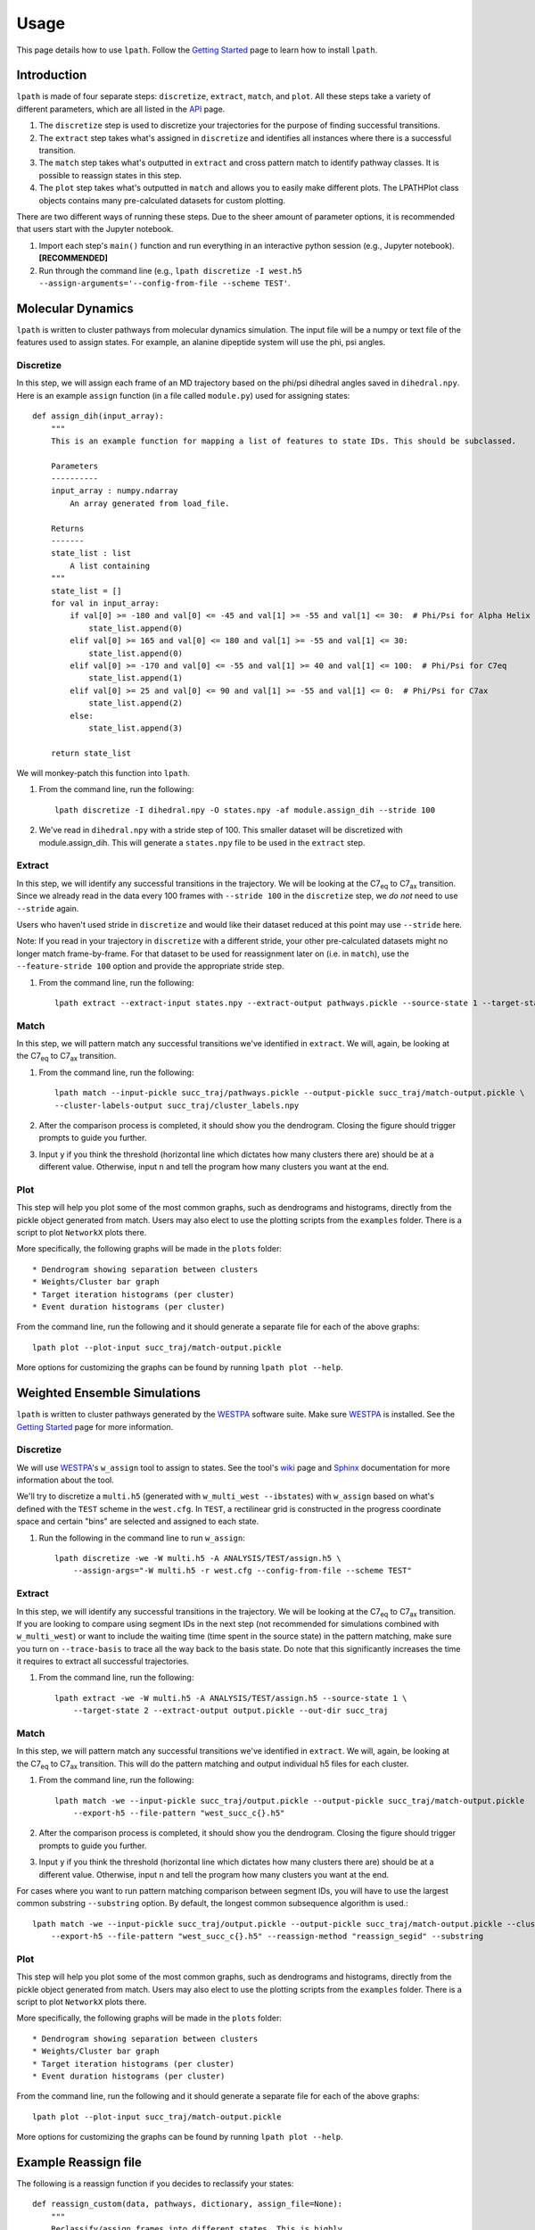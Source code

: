Usage
=====

This page details how to use ``lpath``.  Follow the `Getting Started`_ page to learn how to install ``lpath``.

.. _Getting Started: https://lpath.readthedocs.io/en/latest/getting_started.html


Introduction
------------
``lpath`` is made of four separate steps: ``discretize``, ``extract``, ``match``, and ``plot``. All these steps take a variety of different parameters, which are all listed in the `API`_ page.

1. The ``discretize`` step is used to discretize your trajectories for the purpose of finding successful transitions.
2. The ``extract`` step takes what's assigned in ``discretize`` and identifies all instances where there is a successful transition.
3. The ``match`` step takes what's outputted in ``extract`` and cross pattern match to identify pathway classes. It is possible to reassign states in this step.
4. The ``plot`` step takes what's outputted in ``match`` and allows you to easily make different plots. The LPATHPlot class objects contains many pre-calculated datasets for custom plotting.


There are two different ways of running these steps. Due to the sheer amount of parameter options, it is recommended that users start with the Jupyter notebook.

1. Import each step's ``main()`` function and run everything in an interactive python session (e.g., Jupyter notebook).  **[RECOMMENDED]**
2. Run through the command line (e.g., ``lpath discretize -I west.h5 --assign-arguments='--config-from-file --scheme TEST'``.


.. _API: https://lpath.readthedocs.io/en/latest/api.html

Molecular Dynamics
------------------
``lpath`` is written to cluster pathways from molecular dynamics simulation. The input file will be a numpy or text file of the features used to assign states. For example, an alanine dipeptide system will use the phi, psi angles.

Discretize
__________
In this step, we will assign each frame of an MD trajectory based on the phi/psi dihedral angles saved in ``dihedral.npy``.
Here is an example ``assign`` function (in a file called ``module.py``) used for assigning states::

    def assign_dih(input_array):
        """
        This is an example function for mapping a list of features to state IDs. This should be subclassed.

        Parameters
        ----------
        input_array : numpy.ndarray
            An array generated from load_file.

        Returns
        -------
        state_list : list
            A list containing
        """
        state_list = []
        for val in input_array:
            if val[0] >= -180 and val[0] <= -45 and val[1] >= -55 and val[1] <= 30:  # Phi/Psi for Alpha Helix
                state_list.append(0)
            elif val[0] >= 165 and val[0] <= 180 and val[1] >= -55 and val[1] <= 30:
                state_list.append(0)
            elif val[0] >= -170 and val[0] <= -55 and val[1] >= 40 and val[1] <= 100:  # Phi/Psi for C7eq
                state_list.append(1)
            elif val[0] >= 25 and val[0] <= 90 and val[1] >= -55 and val[1] <= 0:  # Phi/Psi for C7ax
                state_list.append(2)
            else:
                state_list.append(3)

        return state_list


We will monkey-patch this function into ``lpath``.

1. From the command line, run the following::

    lpath discretize -I dihedral.npy -O states.npy -af module.assign_dih --stride 100


2. We've read in ``dihedral.npy`` with a stride step of 100. This smaller dataset will be discretized with module.assign_dih. This will generate a ``states.npy`` file to be used in the ``extract`` step.

Extract
_______
In this step, we will identify any successful transitions in the trajectory. We will be looking at the C7\ :sub:`eq` to C7\ :sub:`ax` transition.
Since we already read in the data every 100 frames with ``--stride 100`` in the ``discretize`` step, we `do not` need to use ``--stride`` again.

Users who haven't used stride in ``discretize`` and would like their dataset reduced at this point may use ``--stride`` here.

Note: If you read in your trajectory in ``discretize`` with a different stride, your other pre-calculated datasets might no longer match frame-by-frame. For that dataset to be used for reassignment later on (i.e. in ``match``), use the ``--feature-stride 100`` option and provide the appropriate stride step.

1. From the command line, run the following::

    lpath extract --extract-input states.npy --extract-output pathways.pickle --source-state 1 --target-state 2


Match
_____
In this step, we will pattern match any successful transitions we've identified in ``extract``. We will, again, be looking at the C7\ :sub:`eq` to C7\ :sub:`ax` transition.

1. From the command line, run the following::

    lpath match --input-pickle succ_traj/pathways.pickle --output-pickle succ_traj/match-output.pickle \
    --cluster-labels-output succ_traj/cluster_labels.npy

2. After the comparison process is completed, it should show you the dendrogram. Closing the figure should trigger prompts to guide you further.

3. Input ``y`` if you think the threshold (horizontal line which dictates how many clusters there are) should be at a different value. Otherwise, input ``n`` and tell the program how many clusters you want at the end.

Plot
____
This step will help you plot some of the most common graphs, such as dendrograms and histograms, directly from the pickle object generated from match. Users may also elect to use the plotting scripts from the ``examples`` folder.
There is a script to plot ``NetworkX`` plots there.

More specifically, the following graphs will be made in the ``plots`` folder::

* Dendrogram showing separation between clusters
* Weights/Cluster bar graph
* Target iteration histograms (per cluster)
* Event duration histograms (per cluster)

From the command line, run the following and it should generate a separate file for each of the above graphs::

    lpath plot --plot-input succ_traj/match-output.pickle

More options for customizing the graphs can be found by running ``lpath plot --help``.

Weighted Ensemble Simulations
-----------------------------
``lpath`` is written to cluster pathways generated by the `WESTPA`_ software suite. Make sure `WESTPA`_ is installed. See the `Getting Started`_ page for more information.

.. _WESTPA: https://westpa.github.io/

Discretize
__________
We will use `WESTPA`_'s ``w_assign`` tool to assign to states. See the tool's `wiki`_ page and `Sphinx`_ documentation for more information about the tool.

.. _wiki: https://github.com/westpa/westpa/wiki/man:w_assign
.. _Sphinx: https://westpa.readthedocs.io/en/latest/documentation/cli/w_assign.html


We'll try to discretize a ``multi.h5`` (generated with ``w_multi_west --ibstates``) with ``w_assign`` based on what's defined with the ``TEST`` scheme in the ``west.cfg``. In ``TEST``, a rectilinear grid is constructed in the progress coordinate space and certain "bins" are selected and assigned to each state.

1. Run the following in the command line to run ``w_assign``::

    lpath discretize -we -W multi.h5 -A ANALYSIS/TEST/assign.h5 \
        --assign-args="-W multi.h5 -r west.cfg --config-from-file --scheme TEST"


Extract
_______
In this step, we will identify any successful transitions in the trajectory. We will be looking at the C7\ :sub:`eq` to C7\ :sub:`ax` transition.
If you are looking to compare using segment IDs in the next step (not recommended for simulations combined with ``w_multi_west``) or want to include the waiting time (time spent in the source state) in the pattern matching, make sure you turn on ``--trace-basis`` to trace all the way back to the basis state. Do note that this significantly increases the time it requires to extract all successful trajectories.

1. From the command line, run the following::

    lpath extract -we -W multi.h5 -A ANALYSIS/TEST/assign.h5 --source-state 1 \
        --target-state 2 --extract-output output.pickle --out-dir succ_traj


Match
_____
In this step, we will pattern match any successful transitions we've identified in ``extract``. We will, again, be looking at the C7\ :sub:`eq` to C7\ :sub:`ax` transition.
This will do the pattern matching and output individual h5 files for each cluster.

1. From the command line, run the following::

    lpath match -we --input-pickle succ_traj/output.pickle --output-pickle succ_traj/match-output.pickle  --cluster-labels-output succ_traj/cluster_labels.npy \
        --export-h5 --file-pattern "west_succ_c{}.h5"

2. After the comparison process is completed, it should show you the dendrogram. Closing the figure should trigger prompts to guide you further.

3. Input ``y`` if you think the threshold (horizontal line which dictates how many clusters there are) should be at a different value. Otherwise, input ``n`` and tell the program how many clusters you want at the end.


For cases where you want to run pattern matching comparison between segment IDs, you will have to use the largest common substring ``--substring`` option. By default, the longest common subsequence algorithm is used.::

    lpath match -we --input-pickle succ_traj/output.pickle --output-pickle succ_traj/match-output.pickle --cluster-labels-output succ_traj/cluster_labels.npy \
        --export-h5 --file-pattern "west_succ_c{}.h5" --reassign-method "reassign_segid" --substring


Plot
____
This step will help you plot some of the most common graphs, such as dendrograms and histograms, directly from the pickle object generated from match. Users may also elect to use the plotting scripts from the ``examples`` folder.
There is a script to plot ``NetworkX`` plots there.

More specifically, the following graphs will be made in the ``plots`` folder::

* Dendrogram showing separation between clusters
* Weights/Cluster bar graph
* Target iteration histograms (per cluster)
* Event duration histograms (per cluster)

From the command line, run the following and it should generate a separate file for each of the above graphs::

    lpath plot --plot-input succ_traj/match-output.pickle

More options for customizing the graphs can be found by running ``lpath plot --help``.


Example Reassign file
---------------------

The following is a reassign function if you decides to reclassify your states::

    def reassign_custom(data, pathways, dictionary, assign_file=None):
        """
        Reclassify/assign frames into different states. This is highly
        specific to the system. If w_assign's definition is sufficient,
        you can proceed with what's made in the previous step
        using ``reassign_identity``.

        In this example, the dictionary maps state idx to its corresponding ``state_string``.
        We suggest using alphabets as states.

        Parameters
        ----------
        data : list
            An array with the data necessary to reassign, as extracted from ``output.pickle``.

        pathways : numpy.ndarray
            An empty array with shapes for iter_id/seg_id/state_id/pcoord_or_auxdata/frame#/weight.

        dictionary : dict
            An empty dictionary obj for mapping ``state_id`` with ``state string``. The last entry in
            the dictionary should be the "unknown" state.

        assign_file : str, default : None
            A string pointing to the ``assign.h5`` file. Needed as a parameter for all functions,
            but is ignored if it's an MD trajectory.

        Returns
        -------
        dictionary : dict
            A dictionary mapping each ``state_id`` (float/int) with a ``state string`` (character).
            The last entry in the dictionary should be the "unknown" state.

        """
        # Other example for grouping multiple states into one.
        for idx, pathway in enumerate(data):
            # The following shows how you can "merge" multiple states into
            # a single one.
            pathway = numpy.asarray(pathway)
            # Further downsizing... to if pcoord is less than 5
            first_contact = numpy.where(pathway[:, 3] < 5)[0][0]
            for jdx, frame in enumerate(pathway):
                # First copy all columns over
                pathways[idx, jdx] = frame
                # ortho is assigned to state 0
                if frame[2] in [1, 3, 4, 6, 7, 9]:
                    frame[2] = 0
                # para is assigned to state 1
                elif frame[2] in [2, 5, 8]:
                    frame[2] = 1
                # Unknown state is assigned 2
                if jdx < first_contact:
                    frame[2] = 2
                pathways[idx, jdx] = frame

        # Generating a dictionary mapping each state
        dictionary = {0: 'A', 1: 'B', 2: '!'}

        return dictionary


Analyzing the Pickle Files
--------------------------

By default, the pickle outputs of ``lpath`` contains a nested list of lists (or a multi-dimensional numpy array). The
output from the ``extract`` step would be a list of lists. The output from ``match`` is a multi-dimensional numpy array,
with the shortest pathway 0-padded to the longest length. Regardless of format, they should contain very similar information.

Formatting of the Pickle Files
______________________________
The shape of the output is in the format::

    (n_pathways, n_frames,
        (iter_id/seg_id/state_id/pcoord_or_auxdata/frame#/weight))

The first dimension would be the total number of pathways. The second dimension would be the number of frames in that pathways,
which would vary depending if ``--trace-basis`` is chosen. each frame would always contain information like iteration number, segment number,
state id, frame number, and weight. The number of columns for ``pcoord`` or ``auxdata`` would depend on the options used to generate the
pickle object.

Loading in the File with Python
_______________________________
To load in the pickle object from the binary file, one can run the following in a python or ipython terminal::

    import pickle
    with open('pickle.output', 'rb') as f:
        pickle_obj = pickle.load(f)



``pickle_obj[0]`` would be the first pathway traced. ``pickle_obj[1]`` would be second. ``len(pickle_obj)`` would be the total number of
successful transitions found.

Analyzing each pathway
______________________
Let's look at the first traced pathway::

    pathway = pickle_obj[0]


``pathway[0]`` would be the first frame of the first pathway. Typically, this could correspond to the frame it last exited
from the source state. With ``-trace-basis``, this will trace all the way to the basis state.

If ``pickle_obj`` is a list of lists (created using ``lpath extract``), then ``pickle_obj[0][-1]`` should always point to
the last frame (first time it hits the target state). If the ``pickle obj`` is a multi-dimensional numpy array (created using
``lpath match``), then ``pickle_obj[0][-1]`` could point to the last frame (first time it hits the target state) or it could
be a 0-padded frame since numpy does not like ragged arrays. The 0-padded frames will always have an iteration number of 0.
One can filter those frames by searching for columns using numpy indexing (e.g., ``pathway[pathway[:,0] != 0]``).

